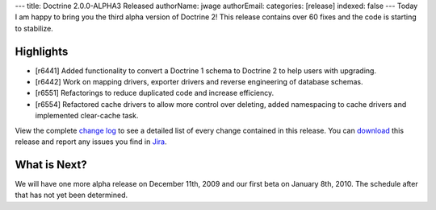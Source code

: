 ---
title: Doctrine 2.0.0-ALPHA3 Released
authorName: jwage 
authorEmail: 
categories: [release]
indexed: false
---
Today I am happy to bring you the third alpha version of Doctrine
2! This release contains over 60 fixes and the code is starting to
stabilize.

Highlights
~~~~~~~~~~


-  [r6441] Added functionality to convert a Doctrine 1 schema to
   Doctrine 2 to help users with upgrading.
-  [r6442] Work on mapping drivers, exporter drivers and reverse
   engineering of database schemas.
-  [r6551] Refactorings to reduce duplicated code and increase
   efficiency.
-  [r6554] Refactored cache drivers to allow more control over
   deleting, added namespacing to cache drivers and implemented
   clear-cache task.

View the complete
`change log <http://www.doctrine-project.org/change_log/2_0_0_ALPHA3>`_
to see a detailed list of every change contained in this release.
You can `download <http://www.doctrine-project.org/download#2_0>`_
this release and report any issues you find in
`Jira <http://www.doctrine-project.org/jira>`_.

What is Next?
~~~~~~~~~~~~~

We will have one more alpha release on December 11th, 2009 and our
first beta on January 8th, 2010. The schedule after that has not
yet been determined.

